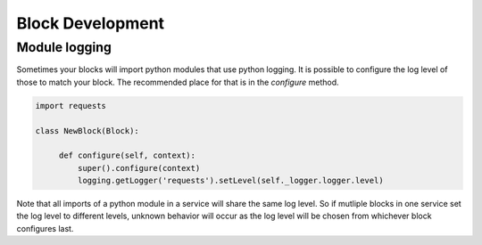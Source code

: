 Block Development
-----------------

Module logging
~~~~~~~~~~~~~~

Sometimes your blocks will import python modules that use python logging. It is possible to configure the log level of those to match your block. The recommended place for that is in the `configure` method.

.. code-block:: python

    import requests

    class NewBlock(Block):
         
         def configure(self, context):
             super().configure(context)
             logging.getLogger('requests').setLevel(self._logger.logger.level)

Note that all imports of a python module in a service will share the same log level. So if mutliple blocks in one service set the log level to different levels, unknown behavior will occur as the log level will be chosen from whichever block configures last.
